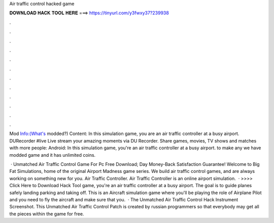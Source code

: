 Air traffic control hacked game



𝐃𝐎𝐖𝐍𝐋𝐎𝐀𝐃 𝐇𝐀𝐂𝐊 𝐓𝐎𝐎𝐋 𝐇𝐄𝐑𝐄 ===> https://tinyurl.com/y3fwxy37?239938



.



.



.



.



.



.



.



.



.



.



.



.

Mod Info:(What's modded?) Content: In this simulation game, you are an air traffic controller at a busy airport. DURecorder #live Live stream your amazing moments via DU Recorder. Share games, movies, TV shows and matches with more people: Android:  In this simulation game, you're an air traffic controller at a busy airport. to make any  we have modded game and it has unlimited coins.

 · Unmatched Air Traffic Control Game For Pc Free Download; Day Money-Back Satisfaction Guarantee! Welcome to Big Fat Simulations, home of the original Airport Madness game series. We build air traffic control games, and are always working on something new for you. Air Traffic Controller. Air Traffic Controller is an online airport simulation.  · >>>> Click Here to Download Hack Tool game, you're an air traffic controller at a busy airport. The goal is to guide planes safely landing parking and taking off. This is an Aircraft simulation game where you'll be playing the role of Airplane Pilot and you need to fly the aircraft and make sure that you.  · The Unmatched Air Traffic Control Hack Instrument Screenshot. This Unmatched Air Traffic Control Patch is created by russian programmers so that everybody may get all the pieces within the game for free.

